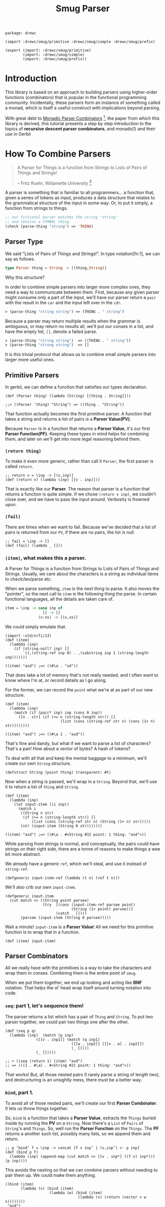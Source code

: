 #+TITLE: Smug Parser  

#+begin_src gerbil :tangle "parser.ss"
  package: drewc

  (import :drewc/smug/primitive :drewc/smug/simple :drewc/smug/prefix)

  (export (import: :drewc/smug/primitive)
          (import: :drewc/smug/simple)
          (import: :drewc/smug/prefix))
#+end_src


* Introduction
  :PROPERTIES:
  :CUSTOM_ID: Introduction
  :END: 

 This library is based on an approach to building parsers using higher-order
 functions (combinators) that is popular in the functional programming
 community. Incidentally, these parsers form an instance of something called a
 monad, which is itself a useful construct with implications beyond parsing.

 With great debt to _Monadic Parser Combinators_ [1], the paper from which this
 library is derived, this tutorial presents a step by step introduction to the
 topics of *recursive descent parser combinators*, and monads(!) and their use
 in Gerbil

* How To Combine Parsers
  :PROPERTIES:
  :CUSTOM_ID: Combine
  :END:

#+BEGIN_QUOTE 
   A Parser for Things is a function from Strings to Lists of Pairs of Things and Strings!
   
   -- Fritz Ruehr, Willamette University [2]
#+END_QUOTE 

   A parser is something that is familiar to all programmers... a
   function that, given a series of tokens as input, produces a data
   structure that relates to the grammatical structure of the input in
   some way. Or, to put it simply, a function from strings to things.

   #+BEGIN_SRC lisp
  ;; our fictional parser matches the string "string" 
  ;; and returns a SYMBOL thing    
  (check (parse-thing "string") ≕> 'THING)
#+END_SRC

** Parser Type 

     We said "Lists of Pairs of Things and Strings!". In type notation[fn:1], we
     can say as follows.

     #+begin_src haskell
       type Parser thing = String -> [(thing,String)]
     #+end_src

    Why this structure? 
     
    In order to combine simple parsers into larger more complex ones, they need
    a way to communicate between them. First, because any given parser might
    consume only a part of the input, we'll have our parser return a ~pair~ with
    the result in the ~car~ and the input left over in the ~cdr~.

    #+BEGIN_SRC lisp
      ≻ (parse-thing "string string") ≕≻ (THING . " string")
    #+END_SRC

    Because a parser may return multiple results when the
    grammar is ambiguous, or may return no results all, we'll put our
    conses in a list, and have the empty list, ~[]~, denote a failed
    parse.

    #+BEGIN_SRC lisp
      ≻ (parse-thing "string string")  ≕≻ ((THING . " string"))
      ≻ (parse-thing "strong string")  ≕≻ [] 
   #+END_SRC

   It is this trivial protocol that allows us to combine small simple
   parsers into larger more useful ones.


** Primitive Parsers 

   In gerbil, we can define a function that satisfies our types declaration.

    #+begin_src gerbil 
      (def (Parser thing) (lambda (String) [[thing . String]]))

      ;;> ((Parser 'thing) "String") => ((thing . "String"))
  #+end_src
   
    That function actually becomes the first primitive parser. A function that
    takes a string and returns a list of pairs is a *Parser Value(PV)*.
  
    Because ~Parser~ is in a function that returns a *Parser Value*, it's our
    first *Parser Function(PF)*. Keeping these types in mind helps for combining
    them, and later on we'll get into more legal reasoning behind them.

*** ~(return thing)~

     To make it even more generic, rather than call it ~Parser~, the first
     parser is called ~return~.

     #+begin_src gerbil :noweb-ref return
       ;; return v = \inp -> [(v,inp)]
       (def (return v) (lambda (inp) [[v . inp]]))
     #+end_src

     That is exactly like our *Parser*. The reason that parser is a function that
     returns a function is quite simple. If we chose ~(return v inp)~, we
     couldn't close over, and we have to pass the input around. Verbosity is
     frowned upon.

*** ~(fail)~ 

    There are times when we want to fail. Because we've decided that a list of
    pairs is returned from our ~PV~, if there are no pairs, the list is null.
    
    #+begin_src gerbil :noweb-ref fail
      ;; fail = \inp -> []
      (def (fail) (lambda _ []))
    #+end_src


*** ~(item)~, what makes this a parser.

     A Parser for Things is a function from Strings to Lists of Pairs of Things
     and Strings. Usually, we care about the characters is a string as
     individual items to check/lex/parse etc.
   

     When we parse something, ~item~ is the next thing to parse. It also moves
     the "pointer", so the next call to ~item~ is the following thing the parse.
     In certain functional languages, all the details are taken care of.

  #+begin_src haskell
    item = \inp -> case inp of
                     [] -> []
                   (x:xs) -> [(x,xs)]
  #+end_src

  We could simply emulate that. 

  #+begin_src gerbil
    (import :std/srfi/13)
    (def (item)
      (lambda (inp)
        (if (string-null? inp) []
            `((,(string-ref inp 0) . ,(substring inp 1 (string-length inp)))))))
  #+end_src

#+begin_src 
    ((item) "asd") ;=> ((#\a . "sd"))
#+end_src
  
  That does take a lot of memory that's not really needed, and I often want to
  know where I'm at, or record details as I go along.

  For the former, we can record the ~point~ what we're at as part of our new
  structure. 

  #+begin_src gerbil
    (def (item)
      (lambda (inp)
        (match (if (pair? inp) inp (cons 0 inp))
          ([n . str] (if (>= n (string-length str)) []
                             (list (cons (string-ref str n) (cons (1+ n) str))))))))
  #+end_src

  #+begin_src gerbil 
    ((item) "asd") ;=> ((#\a 1 . "asd"))
  #+end_src


  That's fine and dandy, but what if we want to parse a list of characters?
  That's a pair! How about a vector of bytes? A hash of tokens?

  To deal with all that and keep the mental baggage to a minimum, we'll create
  our own ~String~ structure.

  #+begin_src gerbil :noweb-ref String-struct
    (defstruct String (point thing) transparent: #t)
  #+end_src
 
  Now when a string is passed, we'll wrap in a ~String~. Beyond that, we'll use
  it to return a list of ~thing~ and ~String~.

  #+begin_src gerbil
    (def (item)
      (lambda (inp)
        (let input-item ((i inp))
          (match i
           ((String n str) 
            (if (>= n (string-length str)) []
                (list (cons (string-ref str n) (String (1+ n) str)))))
           (str (input-item (String 0 str)))))))
  #+end_src

  #+begin_src gerbil
    ((item) "asd") ;=> ((#\a . #<String #32 point: 1 thing: "asd">))
  #+end_src

  While parsing from strings is normal, and conceptually, the pairs could have
  strings on their right side, there are a tonne of reasons to make things a
  wee bit more abstract.

 We already have a generic ~ref~, which we'll steal, and use it instead of
 ~string-ref~.
 
  #+begin_src gerbil :noweb-ref item
    (defgeneric input-item-ref (lambda (t n) (ref t n)))
  #+end_src
  
We'll also crib our own ~input-item~.

#+begin_src gerbil :noweb-ref item
  (defgeneric input-item
    (cut match <> ((String point parsee)
                   (try  [(cons (input-item-ref parsee point)
                                (String (1+ point) parsee))]
                         (catch _ [])))
         (parsee (input-item (String 0 parsee)))))
  #+end_src

Wait a minute! ~input-item~ is a *Parser Value*! All we need for this primitive
function is to wrap that in a function.

  #+begin_src gerbil :noweb-ref item
    (def (item) input-item)
  #+end_src


** Parser Combinators 

All we really have with the primitives is a way to take the characters and wrap
them in conses. Combining them is the entire point of ~smug~.

When we put them together, we end up looking and acting like *BNF* notation.
That helps the ol' head wrap itself around turning notation into code.

*** ~seq~: part 1, let's sequence them!

The parser returns a list which has a pair of ~Thing~ and ~String~. To put two
parser together, we could pair two things one after the other.

#+begin_src gerbil
  (def (seq p q)
    (lambda (inp)  (match (p inp)
                ([[v . inp1]] (match (q inp1)
                                ([[w . inp2]] [[[v . w] . inp2]])
                                (_ [])))
                (_ []))))

  ;; > ((seq (return 1) (item) "asd")
  ;; => (((1 . #\a) . #<String #21 point: 1 thing: "asd">))
#+end_src

That works! But, all those nested pairs (I rarely parse a string of length two),
and destructuring is an unsightly mess, there must be a better way.

*** ~bind~, part 1.

To avoid all of those nested pairs, we'll create our first *Parser Combinator*.
It lets us throw things together.

So, ~bind~ is a function that takes a *Parser Value*, extracts the ~Things~
buried inside by running the *PV* on a ~String~. Now there's a ~List~ of ~Pairs~
of ~String~'s and ~Things~. So, well run the *Parser Function* on the ~Things~.
The *PF* returns a another such list, possibly many lists, so we append them and return.

#+begin_src gerbil
  ;; p ‘bind‘ f = \inp -> concat [f v inp’ | (v,inp’) <- p inp]
  (def (bind p f)
    (lambda (inp) (append-map (cut match <> ([v . inp*] ((f v) inp*))) (p inp))))
#+end_src

This avoids the nesting so that we can combine parsers without needing to pair
them up. We could make them anything.

#+begin_src gerbil 
  ((bind (item)
         (lambda (v) (bind (item)
                      (lambda (w) (bind (item)
                                   (lambda (x) (return (vector v w x))))))))
   "asd")

  ;;=>  ((#(#\a #\s #\d) . #<String #21 point: 3 thing: "asd">))
#+end_src

*** ~seq~, part 2

We can implement ~seq~ using ~bind~. Doing so vice-versa is left up to the
reader.

#+begin_src gerbil
  (def (seq p q) (bind p (lambda (v) (bind q (lambda (w) (return [v . w]))))))
#+end_src

*** ~sat~, our first simple parser.

Now we can use ~bind~ to create our first non-primitive parser, ~sat~. It takes
a predicate and optionally a parser, and if the predicate it true, ~return~ the
result, otherwise ~fail~.

#+begin_src gerbil :noweb-ref sat
  ;; sat p = item ‘bind‘ \x -> if p x then return x else fail
  (def (sat predicate (parser (item)))
    (bind parser (lambda (x) (if (predicate x) (return x) (fail)))))
#+end_src

We can use it for so many things! Is it a number?

#+begin_src gerbil
  ((sat char-numeric?) "4") ;;=> ((4 . #<String #27 point: 1 thing: "4">))
#+end_src

Is it not a number? 

#+begin_src gerbil
  ((sat (? (not char-numeric?) )) "A") ;;=> ((A . #<String #28 point: 1 thing: "A">))
#+end_src

What about something not involved with ~String~?

#+begin_src gerbil
  (import :gerbil/gambit/random)

  ((sat odd? (return (random-integer 1024))) "") ;; => ((417 . ))
  ((sat odd? (return (random-integer 1024))) "") ;; => ()
#+end_src

Now, what if I wanted to combine predicates, say is it uppercase or a number? 

#+begin_src gerbil
  ((sat (? (or char-upper-case? char-numeric?))) "A")
#+end_src

Now, that's is combination. What if I wanted to return if it's a numeric char
and/or if it's a string of two numbers? Our parsers are combinators. Logically
we could try to pair them up.

#+begin_src gerbil
  ((bind (sat char-numeric?)
        (lambda (c) (bind (item)
                (lambda (d) (return
                        (if (not (char-numeric? d)) c
                          (cons c (list->string [c d])))))))) "42")
 ;; => (((4 . 42) . #<String #19 point: 2 thing: "42">))
#+end_src

 But that runs into the same problems as our ~seq~ combinator. Time for another
 primitive.

*** ~++~, Part 1: Add (combine?!) parsers together

Adding simply means appending the two ~List~'s.

#+begin_src gerbil 
  ;; p ++ q = \inp -> (p inp ++ q inp)
  (def (++ p q) (lambda (inp) (append (p inp) (q inp))))
#+end_src

So, the two results are not paired, but rather two items in the list.

#+begin_src gerbil
  ((++ (sat char-numeric?)
               (bind (sat char-numeric?)
                     (lambda (x) (bind (sat char-numeric?)
                                       (lambda (y) (return (list->string [x y]))))))) "42")
  ;; => ((#\4 . #<String #21 point: 1 thing: "42">)
  ;;;    ("42" . #<String #22 point: 2 thing: "42">))
#+end_src

We are now introduced to /non-determinism/, so it's also time to use /recursive
descent/.

Let's say we want a word that could be every letter, or a few two-char numbers.

#+begin_src gerbil
  (def two-char-number
    (bind (sat char-numeric?)
          (lambda (x) (bind (sat char-numeric?)
                       (lambda (y) (return (string->number (list->string [x y]))))))))

  (def item-or-number? (++ (item) two-char-number))

  (def (word-or-number (p item-or-number?))
    (++ (bind p
              (lambda (x) (bind (word-or-number p)
                           (lambda (xs) (return [x . xs])))))
        (return [])))
#+end_src

Running that gives a 22 item list as ~word-or-number~ recursively builds it.

#+begin_src gerbil
  ((word-or-number) "4242 a") ;; =>
  (((#\4 #\2 #\4 #\2 #\space #\a) . #<String #16 point: 6 thing: "4242 a">) ((#\4 #\2 #\4 #\2 #\space) . #<String #17 point: 5 thing: "4242 a">)
  ;; [...]
   ((#\4 24 #\2 #\space #\a) . #<String #24 point: 6 thing: "4242 a">) ((#\4 24 #\2 #\space) . #<String #25 point: 5 thing: "4242 a">) ((#\4 24 #\2) . #<String #26 point: 4 thing: "4242 a">) ((#\4 24) . #<String #27 point: 3 thing: "4242 a">)
   ((42 #\4 #\2 #\space #\a) . #<String #29 point: 6 thing: "4242 a">) ((42 #\4 #\2 #\space) . #<String #30 point: 5 thing: "4242 a">)
  ;; [...]
   ((42 42 #\space) . #<String #34 point: 5 thing: "4242 a">) ((42 42) . #<String #35 point: 4 thing: "4242 a">) ((42) . #<String #36 point: 2 thing: "4242 a">) (() . "4242 a"))
#+end_src

Wow! What becomes interesting is the simple fact that it's /non-deterministic/
and keeps on trying. This means that the number 24 can appear.

Without the ~item-or-number?~, the parser will only return the 42's. Because we
have item there, it tries a ~two-char-number~ after it ~(item)~'s the *#\4*.

So we can write a parser that looks for 24.

#+begin_src gerbil
  (def extract-24
    (sat (cut member 24 <>) (word-or-number)))

  (extract-24 "4242 a")
  ;; =>
  (((#\4 24 #\2 #\space #\a) . #<String #37 point: 6 thing: "4242 a">)
   ((#\4 24 #\2 #\space) . #<String #38 point: 5 thing: "4242 a">)
   ((#\4 24 #\2) . #<String #39 point: 4 thing: "4242 a">)
   ((#\4 24) . #<String #40 point: 3 thing: "4242 a">))
#+end_src


** ~.let*~ syntax for bind. 

We've starting stringing ~bind~'s and ~lambda~'s together like no tomorrow.
Similar to ~seq~ /vs/ ~bind~, parsing should not be a headache to look at.

There's a whole bunch of ~do~ and ~<-~ arrow like comprehension syntax out
there, but it the end it's just like ~let*~, or in our case, ~let*~.

Here's an example. First, a normal way.


#+begin_src gerbil
  (import :gerbil/gambit/random)
  (let* ((x (random-integer 42)) (y (+ x (random-real))))
    (- (random-integer 42) y))
#+end_src
Although that's not likely to be a parser, it could be, and translating it becomes verbose. 

#+begin_src gerbil 
    (bind (return (random-integer 42))
          (lambda (x) (bind (return (+ x (random-real)))
                       (lambda (y) (return (- (random-integer 42) y)))))))
#+end_src

To start things off, *BNF* notation was mentioned. This is nowhere near that. Syntax to the rescue.

First things first, create a syntax to expand to.

#+begin_src gerbil
  (defsyntax (.let* stx)
    (syntax-case stx ()
      ((macro bind: id to: PV body ...)
       (datum->syntax
           #'macro
         `(bind ,(syntax->datum #'PV)
                (lambda (,(syntax->datum #'id)) ,@(syntax->datum #'(body ...))))))))
#+end_src

Doing that does not really improve the verbosity, but it does give us something
to expand to.

#+begin_src gerbil
  ((.let* bind: foo to: (return 1) 
                 (return (+ foo 42))) "")
  => ((43 . ""))
#+end_src

We'll use that to give us a "normal" ~let~ form.

#+begin_src gerbil
  (defsyntax (.let* stx)
    (syntax-case stx ()
     ;;; First the hidden bind: to:
      ((macro bind: id to: PV body ...)
       (datum->syntax
           #'macro
         `(bind ,(syntax->datum #'PV)
                (lambda (,(syntax->datum #'id)) ,@(syntax->datum #'(body ...))))))
    ;;; Now the ((v ...) (w ...)) type that recursively expands.
      ((macro ((id value) rest ...) body ...)
       #'(macro bind: id to: value
                (macro (rest ...) body ...)))
      ((macro (id value) body ...) #'(macro ((id value)) body ...))
      ((macro _ body ...)
       #'(begin body ...))))
#+end_src

That helps us get close.

#+begin_src gerbil
  ((.let* ((x (return (random-integer 42))) (y (return (+ x (random-real)))))
     (return (- (random-integer 42) y)))
   "")
  ;; => ((-6.62558545920108 . ""))
#+end_src

Those ~return~'s are still making noise, and we like sugar. The first 2 will be
solved first, and the last latter.

*** ~:P~  syntax and ~ensure-parser(thing inp)~.

So, what is a parser? Well, it's a function from strings to ... wait...

We want things shorthanded, yet not intrusive. So, we can represent a parser
another way, and turn it into a *PV*.

So, the following items become parsers.
  
 - a procedure :: Already a parser (we hope).
 - a character :: ~#\f~ is ~(sat (cut char=? <> #\f))~.
 - a string :: "foobar" is that char match recursively.
 - ~#!eof~ :: When ~(item)~ fails.
 - a boolean :: returns itself.
 - a null? list :: returns itself.
 - a void value :: Yup, itself.
 - anything else :: passed to ~ensure-parser~, a generic that takes the value
                    and the input. By default, it returns the value.

#+begin_src gerbil
  (defgeneric ensure-parser
    (lambda (thing inp)
      ((return thing) inp)))

  (defsyntax (:P stx)
    (syntax-case stx ()
      ((macro v)
       (let* (v (syntax->datum #'v))
         (datum->syntax #'macro 
           `(:P ,(cond
                  ((char? v) char:)
                  ((string? v) string:)
                  (((? (or boolean? void? null?)) v) return:)
                  (#t ensure:))
                ,v))))

      ((macro char: c)
       #'(sat (cut char=? <> c)))
      ((macro return: v) #'(return v))
      ((macro ensure: thing)
       #'(let (v thing)
           (cond
            ((procedure? v) v)
            ((char? v) (:P char: v))
            ((string? v) (:P string: v))
            (((? (or boolean? void? null?)) v) (:P return: v))
            (#t (cut ensure-parser v <>)))))
      ((macro string: str)
       (let* ((v (syntax->datum #'str))
              (lst? (and (string? v) `(quote ,(string->list v))))
              (str (gensym)) (lst (gensym)) (cs (gensym)))
         (datum->syntax #'macro 
           `(let* ((,str ,v) (,lst ,(or lst? `(string->list ,str))))
              (let str? ((,cs ,lst))
                (if (null? ,cs) (return ,str)
                    (bind (:P char: (car ,cs))
                          (lambda _ (str? (cdr ,cs))))))))))))
#+end_src

**** ~.let*~ with ~:P~'s

 Using  ~:P~ for let* really helps to clear up the syntax

 #+begin_src gerbil
   (defsyntax (.let* stx)
     (syntax-case stx ()
      ;;; First the hidden bind: to:
       ((macro bind: id to: PV body ...)
        (datum->syntax
            #'macro
          `(bind (:P ,(syntax->datum #'PV))
                 (lambda (,(syntax->datum #'id)) ,@(syntax->datum #'(body ...))))))
     ;;; Now the ((v ...) (w ...)) type that recursively expands.
       ((macro ((id value) rest ...) body ...)
        #'(macro bind: id to: value
                 (macro (rest ...) body ...)))
       ((macro (id value) body ...) #'(macro ((id value)) body ...))
       ((macro _ body ...)
        #'(begin body ...))))
 #+end_src

 Remember the normal form, eh?

#+begin_src gerbil
  (let* ((x (random-integer 42)) (y (+ x (random-real))))
    (- (random-integer 42) y))
#+end_src

We get even closer.

 #+begin_src gerbil
   ((.let* ((x (random-integer 42)) (y (+ x (random-real))))
      (return (- (random-integer 42) y)))
    "")
   ;; => ((-6.62558545920108 . ""))
 #+end_src

**** ~bind~, Part 2: now with ~:P~ and a special ~return~!

     We still need that extra return. 
     
     Normal: 

     #+begin_src gerbil
   (let (x (if (odd? (random-integer 42)) #\o #\e))
     (string x))
   ;; => "e" OR "o"
     #+end_src

     Us: 

     #+begin_src gerbil
   ((.let* (x (if (odd? (random-integer 42)) #\o #\e))
     (return (string x))) "e")
   ;; => => ((e . #<String point: 1 thing: "e">)) OR ()
    #+end_src
 Now, we could just wrap a ~:P~ like we do for the bindings. But often we want
 to return a char or a string, not a parser for such.

 So, it very simple. A parser is a function. If we want to return a function, we
 use ~return~, which of course returns that function as a *Parser Value*.

 Regardless, We'll check the return value of the *Parser Function*, and wrap a
 ~return~.

#+begin_src gerbil
  (def (bind p f)
    (def sugarPV (:P p))
    (def sugarPF (lambda (v) (let (r (f v)) (if (procedure? r) r (return r)))))
    (lambda (inp) (append-map
              (cut match <> ([v . inp*] ((sugarPF v) inp*))) (sugarPV inp))))
#+end_src

Now our ~bind~ has a short form.

*Long:*
 #+begin_src gerbil
   ((bind (sat (cut char=? <> #\a)) (lambda _ (return 42))) "abc")
   ;; => ((42 . #<String point: 1 thing: "abc">))
 #+end_src

*Short:*

#+begin_src gerbil
  ((bind #\a (lambda _ 42)) "abc") ;; => ((42 . #<String point: 1 thing: "abc">))
#+end_src

And it does not turn string or chars into parsers.

#+begin_src gerbil
  ((bind (sat (cut char=? <> #\a)) (lambda _ (return #\z))) "abc")
  ;;   /vs/ 
  ((bind #\a (lambda _ #\z)) "abc")

  ;; => ((z . #<String point: 1 thing: "abc">))

  ;; and

  ((bind (sat (cut char=? <> #\a)) (lambda _ (sat (cut char=? <> #\z)))) "az42")
  ;; /vs/
  ((bind #\a (lambda _ (sat (cut char=? <> #\z)))) "az42")
  ;; or even better
  ((bind #\a (lambda _ (bind #\z identity))) "az42")

  ;; => ((z . #<String  point: 2 thing: "az42">))
#+end_src

And because ~.let*~ uses ~bind~ underneath, we can get rid of that final ~return~.

     #+begin_src gerbil
       ((.let* (x (if (odd? (random-integer 42)) #\o #\e)) (string x))
        "e")
       ;; => => ((e . #<String point: 1 thing: "e">)) OR ()
    #+end_src

**** ~++~, Part 2 

   ~++~ is also primitive. We need that wrapping *:Paper*.

#+begin_src gerbil 
  ;; p ++ q = \inp -> (p inp ++ q inp)
  (def (++ p q) (lambda (inp) (append ((:P p) inp) ((:P q) inp))))
#+end_src

  #+begin_src gerbil
    ((++ #\f "foobar") "foobarbaz")
      ;;; =>
    ;; ((#\f . #<String point: 1 thing: "foobarbaz">)
    ;;  (foobar . #<String point: 6 thing: "foobarbaz">))
  #+end_src

** ~.list=~ and predicate friends. 

   *SRFI 1* has ~(list= elt= list ...)=~. The gerbil version seems to have the
   predicate optional.

   Performance sometimes matters, so optionally we will not build and return the
   parsed list.

  #+begin_src gerbil
    (def* .list=
      ((lst) (.list= equal? lst #t))
      ((pred-or-list list-or-bool)
       (.list= (if (list? pred-or-list) equal? pred-or-list)
               (if (list? pred-or-list) pred-or-list list-or-bool)
               (if (list? pred-or-list) list-or-bool #t)))
      ((elt= lst return-parsed?)
       (let l= ((cs lst))
         (if (null? cs) (return [])
             (.let* ((c (sat (cut elt= <> (car cs))))
                     (cs (l= (cdr cs))))
               (if return-parsed? (cons c cs) lst))))))
  #+end_src

** ~string=~, ~:P~ is not the only one.

   We just made ~:P~, and it has within it a parser for a string.

   #+begin_src gerbil
  (@expand1 (:P string: "asd"))
  ;; => 
  ;; (let* ((#:g20770 "asd") (#:g20771 '(#\a #\s #\d)))
  ;;   (let str? ((#:g20772 #:g20771))
  ;;     (if (null? #:g20772)
  ;;         (return #:g20770)
  ;;         (bind (:P char: (car #:g20772)) (lambda _ (str? (cdr #:g20772)))))))
#+end_src

   So, the easy way to create ~.string=?~ is by using it.

   #+begin_src gerbil
     (def (.string=? str (start #f) (end #f))
       (:P string:
           (if (not (or start end)) str
               (substring
                str (or start 0) (or end (string-length str))))))
  #+end_src

  Now, that's a really nice thing to have around, especially when we want to
  return a parser and not a string, which we did specifically avoid after all.

  But at the same time, we may want something like case-insensitivity, which is
  the primary use of this. We may want to return the string parsed, not the
  string predicated towards.

  ~.list=~ to the rescue,  to father ~.string=~ mating with ~P:string=~.

  ~P:string=~ breaks it up into keywords. Just like we did for ~.let*~.

#+begin_src gerbil
  (def (P:string= str pred: (pred char=?) start: (start #f) end: (end #f)
                  return-parsed: (r? #t))
    (def lst (string->list (if (or (not (or start end))
                     (and (eqv? start 0) (not end)))
               str
               (substring str (or start 0) (or end (string-length str))))))

    (.let* (l (.list= pred lst r?))
      (if r? (list->string l) #!void)))
                                      (if (number? en-b) en-b #f))))
           (r? (if (boolean? en-b) en-b  #t)))
       (P:string= str pred: pred start: start end: end return-parsed: r?)))
    ((pred str start end r?)
     (P:string= str pred: pred start: start end: end return-parsed: r?)))

#+end_src

  Just like ~.list=~, we'll have the args determine what it passed. 

#+begin_src gerbil
  (def* .string=
    ((str) (P:string= str))
    ((pred-or-str str-or-n-or-b)
    (let ((str (if (string? pred-or-str) pred-or-str str-or-n-or-b))
           (pred (if (string? pred-or-str) char=? pred-or-str))
           (start (if (number? str-or-n-or-b) str-or-n-or-b #f))
           (r? (if (boolean? str-or-n-or-b) str-or-n-or-b #t)))
       (P:string= str pred: pred start: start return-parsed: r?)) )
    ((pred-or-str str-or-n-or-b n-or-b)
     (let ((str (if (string? pred-or-str) pred-or-str str-or-n-or-b))
           (pred (if (string? pred-or-str) char=? pred-or-str))
           (start (if (number? str-or-n-or-b) str-or-n-or-b
                      (if (number? n-or-b) n-or-b #f)))
           (end (if (string? pred-or-str) (if (number? n-or-b) n-or-b #f) #f))
           (r? (if (boolean? n-or-b) n-or-b #t)))
       (P:string= str pred: pred start: start end: end return-parsed: r?)))
    ((pred-or-str str-or-n-or-b n-or-b en-or-b)
     (let ((str (if (string? pred-or-str) pred-or-str str-or-n-or-b))
           (pred (if (string? pred-or-str) char=? pred-or-str))
           (start (if (number? str-or-n-or-b) str-or-n-or-b
                      (if (number? n-or-b) n-or-b (if (number? en-or-b) en-or-b #f))))
           (end (if (string? pred-or-str)
                  (if (number? str-or-n-or-b)
                    n-or-b
                    (if (number? en-or-b) en-or-b #f))
                  #f))
           (r? (if (boolean? en-or-b) en-or-b  #t)))
       (P:string= str pred: pred start: start end: end return-parsed: r?)))
    ((pred str start end r?)
     (P:string= str pred: pred start: start end: end return-parsed: r?)))

#+end_src

*** ~.string-ci=?~ and friends.

    Case insensitivity was the whole point. 

#+begin_src gerbil
  (def (.string-ci=? str . args) (apply .string= char-ci=? str args))
#+end_src

   As a matter of fact, that can be used to make ~string>~ and the like, which
   may happen here at some point.


* Combinators for repetition

Because of ~++~ and recursion, we already have ~.list=~, which is a recursive
descent parser. Because that recursion is so common, with building a list along
the way going hand in hand, there is, of course, a short way to do it.

** Simple Repetition

Starting from the root, let's say we want a list of numbers.


#+begin_src gerbil
  (def (many-numbers)
   (++ (.let* ((n (sat char-numeric?)) (ns (many-numbers))) [n . ns]) []))
#+end_src
That's a fairly simple definition, and does start to show off certain features of smug.

#+begin_src gerbil
  ((many-numbers) "01234asd")
  ;; =>
  ;; (((#\0 #\1 #\2 #\3 #\4) . #<String #51 point: 5 thing: "01234asd">)
  ;;  ((#\0 #\1 #\2 #\3) . #<String #52 point: 4 thing: "01234asd">)
  ;;  ((#\0 #\1 #\2) . #<String #53 point: 3 thing: "01234asd">)
  ;;  ((#\0 #\1) . #<String #54 point: 2 thing: "01234asd">)
  ;;  ((#\0) . #<String #55 point: 1 thing: "01234asd">) 
  ;;  (() . "01234asd"))
#+end_src

The first thing to notice is that ~++~ returns every portion of the list. That
can mean some great things for parsers. We already have one that parses many
numbers. 

Let's combine with it. Something like "Many numbers followed by a 0 or a .".

#+begin_src gerbil
  (def (many-combo-thingie)
    (.let* ((ns (many-numbers))
            (post (++ #\0 #\.)))
      [ns: ns post: post]))

  ;; ((many-combo-thingie) "012340054321.0asd")
  ;; =>
  ;; (((ns: (#\0 #\1 #\2 #\3 #\4 #\0 #\0 #\5 #\4 #\3 #\2 #\1) post: #\.)
  ;;   . #<String point: 13 thing: "012340054321.0asd">)
  ;;  ((ns: (#\0 #\1 #\2 #\3 #\4 #\0) post: #\0)
  ;;   . #<String point: 7 thing: "012340054321.0asd">)
  ;;  ((ns: (#\0 #\1 #\2 #\3 #\4) post: #\0)
  ;;   . #<String point: 6 thing: "012340054321.0asd">)
  ;;  ((ns: () post: #\0)
  ;;   . #<String point: 1 thing: "012340054321.0asd">))
#+end_src

We can combine that again. Our parser is for decimal numbers.

#+begin_src gerbil
  (def DecimalDigit
    (.let* ((thingie (many-combo-thingie))
            (dec (if (not (char=? (pget post: thingie) #\.)) (fail)
                     (many-numbers))))
      (string->number
       (list->string (append (pget ns: thingie) '(#\.) dec)))))

  ;; >  (DecimalDigit "012340054321.1asd")
  ;; => 
  ;; ((1.23400543211e10 . #<String point: 14 thing: "012340054321.0asd">)
  ;;  (1.2340054321e10 . #<String point: 13 thing: "012340054321.0asd">))
#+end_src

One has nothing after the decimal place, the first has 1. Because many numbers
can return a nothing list. 

*** ~many~ times, a parser, part 1.

Abstracting what we have is quite simple, yet gives us so much leeway in what we
parse and how we parse it.

#+begin_src gerbil
  (def (many p) (++ (.let* ((x p) (xs (many p))) [x . xs]) []))
#+end_src

We can use that to make ~many-numbers~. Just like that parser, it returns many
results in decreasing order. Because of what a *PV* is, a list of pairs, every
one of those will be applied to the next. Though this is often desirable, often
we only want the first, like DecimalDigit. The next section will deal with this
and other efficiency issues with our current approach.

So, using ~many~, We'll make a parser for an *IdentifierName*. It must start
with a letter, then it can have numbers.

#+begin_src gerbil
  (def IdentifierName
    (.let* ((x (sat char-alphabetic?))
            (xs (many (sat (? (or char-alphabetic? char-numeric?
                                  (cut char=? <> #\_)))))))
      (list->string [x . xs])))

  ;; (IdentifierName "A_123")
  ;; =>
  ;; (("A_123" . #<String point: 5 thing: "A_123">)
  ;;  ("A_12" . #<String point: 4 thing: "A_123">)
  ;;  ("A_1" . #<String point: 3 thing: "A_123">)
  ;;  ("A_" . #<String point: 2 thing: "A_123">)
  ;;  ("A" . #<String point: 1 thing: "A_123">))
#+end_src

*** ~many1~, because empty is boring

Because ~many~ will return an empty list, and often we want success of the
parser to determine if we proceed, ~many1~ is the solution.

#+begin_src gerbil
  (def (many1 p) (.let* ((x p) (xs (many p))) [x . xs])) 
#+end_src

Using that, we'll create a parser, ~Nat~, for natural numbers.

#+begin_src gerbil
  (def Nat (.let* (ns (many1 (sat char-numeric?))) 
             (string->number (list->string ns))))

  ;; (Nat "42") => ((42 . #<String #70 point: 2 thing: "42">)
  ;;                (4 . #<String #71 point: 1 thing: "42">))
#+end_src

In turn, ~Int~ can combine ~Nat~ and the possibility of it being negative.

#+begin_src gerbil
  (def Int (++ Nat (.let* ((_ #\-) (n Nat)) (- n))))

  ;; (Int "-42") => ((-42 . #<String point: 3 thing: "-42">)
  ;;                 (-4 . #<String point: 2 thing: "-42">))
#+end_src


** Repetition with separators

   I need this all the time. Sometimes, things are separated, but not really
   divided, and, in fact, may run on, and on, and on... eh?

   If we want a list of ~Int~'s, we have the will and the way.

   #+begin_src gerbil
     (def Ints
       (.let* ((_ "(")
               (n Int)
               (ns (many (.let* (_ #\,) Int)))
               (_ ")"))
         [n . ns]))

     ;; (Ints "(-42)") => (((-42) . #<String point: 5 thing: "(-42)">))
     ;; (Ints "(-42,42,420)") => (((-42 42 420)
     ;;                            . #<String point: 12 thing: "(-42,42,420)">))
   #+end_src

   Just like ~many-numbers~ transformed into ~many~, it can be abstracted and
   used for many things.

*** ~sepby1~

    We'll start the other way around, and make one that must succeed first.

    #+begin_src gerbil
      (def (sepby1 p sep)
        (.let* ((x p) (xs (many (.let* ((_ sep) (y p)) y)))) [x . xs]))

      ;; ((sepby1 Int ",") "-42,42,420")
      ;; => (((-42 42 420) . #<String point: 10 thing: "-42,42,420">)
      ;;     ((-42 42 42) . #<String point: 9 thing: "-42,42,420">)
      ;;     ((-42 42 4) . #<String point: 8 thing: "-42,42,420">)
      ;;     ((-42 42) . #<String point: 6 thing: "-42,42,420">)
      ;;     ((-42 4) . #<String point: 5 thing: "-42,42,420">)
      ;;     ((-42) . #<String point: 3 thing: "-42,42,420">)
      ;;     ((-4) . #<String  point: 2 thing: "-42,42,420">))
    #+end_src

    That can now by used for ~Ints~
    
   #+begin_src gerbil
     (def Ints
       (.let* ((_ "(")
               (ns (sepby1 Int #\,))
               (_ ")"))
         ns))
   #+end_src

*** ~bracket~

   Reduction of things has been the name of the game. Just like ~:P~ and
   ~.let*~, we can go further.

   #+begin_src gerbil
     (def (bracket open p close) (.let* ((_ open) (x p) (_ close)) x))
   #+end_src

   Using that, our ~Int~ becomes trivial.
   
   #+begin_src gerbil
     (def Ints (bracket #\( (sepby1 Int #\,) #\)))
   #+end_src
  
*** ~sepby~, like ~many~, always succeeds. 

    Like we used ~many~ to define ~many1~, ~sepby1~ can give us ~sepby~.

    #+begin_src gerbil
      (def (sepby p sep) (++ (sepby1 p sep) []))
    #+end_src


* Primitive 
  
#+begin_src gerbil :tangle "primitive.ss" :noweb yes
   (import :std/sugar :std/srfi/1 :std/lazy
           :std/generic :std/ref)
   (export #t)

   <<return>>

   <<fail>>

   <<String-struct>>

   <<item>>

   (def (ensure-parser p)
     (cond
      ((procedure? p) p)
      ((char? p)
       (bind (item) (lambda (x) (if (char=? x p) (return p) (fail)))))
      ((string? p)
       (let str ((xs (string->list p)))
         (if (null? xs)
           (return p)
           (bind (item) (lambda (x) (if (char=? x (car xs)) (str (cdr xs)) (fail)))))))
      ((or (boolean? p) (null? p)) (return p))))


   ;; p ‘bind‘ f = \inp -> concat [f v inp’ | (v,inp’) <- p inp]
   ;; (def (bind p f) (lambda (inp) (append-map (cut match <> ([v . inp*] ((f v) inp*)))
   ;; ((ensure-parser p) inp))))


   (def (bind p f)
     (def (runPF PF pair) (match pair ([v . inp] ((PF v) inp))
                                 (else (error pair " is not a return value pair"))))
     (lambda (inp)
       (let lp ((r ((ensure-parser p) inp)))
         (match r 
           ([] [])                     
           ([pair . rest]
            (if (lazy? pair)
              (lp (append (force pair) rest))
              (let ((PFr (runPF f pair)))
                (if (null? PFr) (lp rest)
                    (append PFr
                            (if (null? rest) rest
                                (list (delay (let (vs (lp rest))
                                               (if (void? vs) [] vs))))))))))))))
   ;;  item = \inp -> case inp of
   ;;              [] -> []
   ;;              (x:xs) -> [(x,xs)]

   (defstruct narrow (input start end))


   ;; (def (item)
   ;;   (def (str-ref thing n)
   ;;     (string-ref (let lp ((t thing))
   ;;                   (cond ((string? t) t)
   ;;                         ((pair? t) (lp (cdr t)))
   ;;                         ((narrow? t) (lp (narrow-input t)))))
   ;;                 n))
   ;;   (def (str-item thing n)
   ;;     (let ((x (str-ref thing n))
   ;;           (xs (cons (+ 1 n) thing)))
   ;;       [[x . xs]]))
   ;;   (lambda (input)
   ;;     (let (inp (if (pair? input)
   ;;                 input
   ;;                 (cons 0 input)))
   ;;       (try
   ;;        (match inp
   ;;          ([n . thing]
   ;;           (if (and (narrow? thing)
   ;;                    (or (< n (narrow-start thing))
   ;;                        (>= n (narrow-end thing))))
   ;;             []
   ;;             (str-item thing n))))
   ;;        (catch _ [])))))

   ;; (def (item)
   ;;   (lambda (input)
   ;;     (let (inp (if (pair? input)
   ;;                 input
   ;;                 (cons 0 input)))
   ;;       ;(match ([n . thing] inp 
   ;;       (try
   ;;        (let ((x (string-ref (cdr inp) (car inp)))
   ;;              (xs (cons (+ 1 (car inp)) (cdr inp))))
   ;;          [[x . xs]])
   ;;        (catch _ [])))))

   ;; emacs buffer like
   (def (point) (lambda (inp) [[(if (pair? inp) (car inp) 0) . inp]])) 

   (def (goto-char n) (lambda (inp) [(cons n (cons n (if (pair? inp) (cdr inp) inp)))]))

   (def (narrow-to-region start end)
     (lambda (inp) [(cons start (cons start (make-narrow inp start end)))]))

   (def (widen)
     (lambda (inp)
       (if (and (pair? inp) (narrow? (cdr inp)))
         (let (nimp (narrow-input (cdr inp)))
           [(cons (narrow-end (cdr inp)) nimp) ])
          [(cons #f inp)])))


   (def (run p inp (or-return #f))
     (let lp ((v ((ensure-parser p) inp)))
       (cond ((null? v) or-return)
             ((lazy? (car v))
              (let (new (force (car v)))
                (if (null? new) (lp (cdr v))
                    (lp new))))
             (#t (caar v)))))

   ;; p ++ q = \inp -> (p inp ++ q inp)

   (def (++ p q) (lambda (inp) (append ((ensure-parser p) inp) ((ensure-parser q) inp))))

   ;; first p = \inp -> case p inp of
   ;;                    [] -> []
   ;;                    (x:xs) -> [x]

   (def (.first p)
     (lambda (inp) (let (v (p inp)) (match v ([] []) ([x . xs] [x])))))


   ;; p +++ q = first (p ++ q)
   ;; We are not lazy, so have to specify.
   (def (+++ p q) (lambda (inp) (match ((ensure-parser p) inp)
                             ([] ((ensure-parser q) inp)) (xs xs))))

   (def (lazy+ p q)
     (lambda (inp) (match ((ensure-parser p) inp)
                ([] ((ensure-parser q) inp))
                (xs (append xs (list (delay ((ensure-parser q) inp))))))))

  (defsyntax (:parser stx)
     (syntax-case stx ()
       ((macro v)
        (let* ((v (syntax->datum #'v))
               (form
                (cond
                 ((char? v)
                  `(bind (item) (lambda (x) (if (char=? x ,v) (return ,v) (fail)))))
                 ((string? v)
                  (let (lst (string->list v))
                    `(let str ((xs ',lst))
                      (if (null? xs)
                        (return ,v)
                        (bind (item) (lambda (x)
                                       (if (char=? x (car xs)) (str (cdr xs))
                                           (fail))))))))
                 (#t `(ensure-parser ,v)))))
          (with-syntax ((P (datum->syntax #'macro form)))
            #'P)) )))

   (defsyntax (.let* stx)
     (def (bind-form id value body)
       `(bind ,value (lambda (,id) ,@body)))

     (syntax-case stx ()
       ((macro bind: (values . vs) to: v body ...)
        (let* ((id (gensym)) (MV [':parser (syntax->datum #'v)])
               (MF `(lambda (,id) (let ((values . ,(syntax->datum #'vs)) ,id)
                               ,@(syntax->datum #'(body ...))))))
          (with-syntax ((bf (datum->syntax #'macro ['bind MV MF])))
            #'bf)))
       ((macro bind: id to: value body ...)
        (with-syntax ((bind-form (datum->syntax
                                     #'macro
                                   `(bind (:parser ,(syntax->datum #'value))
                                           (lambda (,(syntax->datum #'id))
                                             ,@(syntax->datum #'(body ...)))))))
          #'bind-form))
       ((macro ((id value) rest ...) body ...)
        #'(macro bind: id to: value
                 (macro (rest ...) body ...)))
       ((macro (id value) body ...) #'(macro ((id value)) body ...))
       ((macro _ body ...)
        #'(let (ret (begin body ...))
            (if (procedure? ret) ret (return ret))))))
#+end_src


*** ~++~ and ~+++~ Adding simultaneous parser branches. 
    :PROPERTIES:
    :CUSTOM_ID: +++
    :END:

There are two primitives for adding parsers together to run in unison, ~++~ and
~+++~. Essentially, ~++~ is non-deterministic and ~+++~ is determined.

The easy way to explain is, of course, an example.

#+begin_src gerbil
  ((++ (item) (return [])) "asd") ;; => ((#\a 1 . "asd") (() . "asd"))
  ((+++ (item) (return [])) "asd") ;; => ((#\a 1 . "asd"))
  ((+++ (fail) (return [])) "asd") ;; => ((() . "asd"))
#+end_src

 ~++~ always runs the second parser, whereas ~+++~ only runs if the first one
fails.

~many~ takes a plus combinator as its second argument, which allows us to only
have the largest block returned.


* Simple 

** The #\. prefix
   :PROPERTIES:
   :CUSTOM_ID: Dot-prefix
   :END:

 In some cases, the natural name for a parser conflicts with a common identifier
 in Gerbil/Scheme. Rather then shadow the symbols, I've chosen to prefix certain
 parser names with a #\. character. It also helps to distinguish parser
 returning functions from other functions.


#+begin_src gerbil :tangle "simple.ss"
  (import :drewc/smug/primitive
          (for-syntax :drewc/smug/primitive)
          (only-in :std/srfi/13 string-null?)
          :std/srfi/1)
  (export #t)


  ;; sat p = item ‘bind‘ \x -> if p x then return x else fail
  (def (sat predicate (p (item))) (bind p (lambda (x) (if (predicate x) (return x) (fail)))))
  (def (satisfies predicate item: (item item))
    (bind (item) (lambda (x) (if (predicate x) (return x) (fail)))))

  (def (skip p) (+++ (bind p (lambda _ (+++ (skip p) (return #t)))) (return #f)))

  (def (liftP function . args) 
    (cut bind <> (lambda (v) (return (apply function v args)))))

  (def (.char=? c) (sat (cut char=? <> c)))
  (def (.char-ci=? c) (sat (cut char-ci=? <> c)))

  (def (ci=? thing (ret #f))
   (if (string? thing) (.string-ci=? thing ret) (.char-ci=? thing)))

  (def (peek (p (item)))
    (let (v (gensym))
      (.let* (peek (return v))
        (.or (.let* (x p) (set! peek x) (fail))
             (.let* (_ #f) (if (eq? peek v) (fail) (return peek)))))))

  (def (.begin p . ps)
    (bind p (lambda (v) (if (null? ps) (return v) (apply .begin ps)))))

  (def (.begin0 p . ps)
    (.let* ((x p) (_ (if (null? ps) (return ps) (apply .begin ps))))
      (return x)))



  (def (.or p . ps) (+++ p (if (null? ps) (fail) (apply .or ps))))
  (def (.any p . ps) (++ p (if (null? ps) (fail) (apply .any ps))))


  (def (save-excursion . ps) (if (null? ps) (fail) (peek (apply .begin ps))))

  (def (skip-chars-forward charbag (end #f))
    (def lst (if (list? charbag) charbag (string->list charbag)))
    (let sk ((ret 0))
      (.or (.let* (p (point))
             (if (and end (>= p end)) (return ret)
                (.begin (sat (cut memv <> lst)) (sk (1+ ret)))))
           (return ret))))

  (def (skip-chars-backward charbag (start #f))
    (def lst (if (list? charbag) charbag (string->list charbag)))
    (def (skb (p #f) (ret 0))
      (if (or (and p (zero? p)) (and start (<= start p))) (return ret)
          (.let* (bp (goto-char (1- p)))
            (.or (.begin (sat (cut member <> lst))
                         (skb bp (1+ ret)))
                 (.begin (item) (return ret))))))
    (bind (point) skb))

  (def (forward-line (count 1))
    (.begin (many (sat (? (not (cut char=? #\newline <>)))))
            #\newline
            (if (> count 1) (forward-line (1- count)) (point))))

  (def (beginning-of-line (count 1))
    (def (bol p)
      (if (and p (zero? p)) (return p)
          (let ((bp (1- p)))
            (.let* (c (.begin (goto-char bp) (item)))
              (if (char=? #\newline c)
                      (return p)
                      (bol bp))))))
    (.let* (_ (if (> count 1)
                (forward-line (1- count)) #f))
      (bind (point) bol)))

  (def (end-of-line (count 1))
    (def eol (.begin (skip (sat (? (not (cut char=? <> #\newline)))))
                     (point)))
    (.let* (e eol)
      (if (> count 1)
        (.begin (item) (end-of-line (1- count)))
        (return e))))

  (def (buffer-substring start end)
    (peek (.begin (goto-char start) (.make-string (- end start)))))

  (def (count-lines start end)
    (save-excursion (goto-char start)
                    (.let* (lst (.make-list (- end start) (item)))
                        (return (count (cut char=? #\newline <>) lst)))))




  ;; Some.

  (def (some p)
    (lazy+ (return []) (.let* ((x p) (xs (some p))) (cons x xs))))

  (def (some1 p) (.let* ((x p) (xs (some p))) (cons x xs)))



  ;; bracket open p close = [x | _ <- open, x <- p, _ <- close]

  (def (bracket open p close) (.let* ((_ open) (x p) (_ close)) (return x)))


  ;; many p = [x:xs | x <- p, xs <- many p] ++ [[]]

  (def (many parser (plus +++))
    (plus (.let* ((x parser) (xs (many parser plus))) (return [x . xs]))
          (return [])))

  (def (many1 p (plus +++))
    (.let* ((x p) (xs (many p plus))) [x . xs]))

  (def (at-least n parser (plus +++))
    (plus (.let* ((x parser)
                      (xs (at-least (- n 1) parser plus)))
           (return [x . xs]))
          (if (> n 0) (fail) (return []))))



  ;; sepby1:: Parser a -> Parser b -> Parser [a]
  ;; p ‘sepby1‘ sep = [x:xs | x <- p , xs <- many [y | _ <- sep , y <- p]]   

  (def (sepby1 p sep (plus +++))
    (.let* ((x p) (xs (many (.let* ((_ sep) (y p)) (return y)) plus))) 
     (return [x . xs])))


  (def (.cons p q) (.let* ((x p) (y q)) (cons x y)))

  (def (.list p . ps)
    (.let* ((x p) (xs (if (null? ps) (return ps) (apply .list ps))))
      (cons x xs)))

  (def (.make-list count (fill (item)))
    (if (zero? count) (return [])
        (.let* ((x fill) (xs (.make-list (1- count) fill))) [x . xs])))

  (def (.list->string p) ((liftP list->string) p))

  (def (.string p . ps) (.list->string (apply .list p ps)))

  (def (.make-string count (fill (item))) (.list->string (.make-list count fill)))

  (def (.string->number p) ((liftP string->number) p))



  (def (.not p)
    (.let* (?? #t)
     (.or (.let* (_ p) (set! ?? #f) (fail))
          (.let* (_ (return #!void)) (if ?? (return #t) (fail))))))

  (def (.read-line eof-fail?: (eof-fail? #f)
                   include-newline?: (nl? #t)
                   return: (ret list->string))
    (let line ((cs []))
      (.let* (c (.or (item) (return #!eof)))
        (cond ((eof-object? c) (if eof-fail? (fail) (ret (reverse! cs))))
              ((char=? #\newline c) (ret (reverse! (if nl? (cons c cs) cs))))
              (#t (line (cons c cs)))))))

  (def (.string=? str (return-parsed? #f) (char? char=?))
    (def (str= lst)
      (if (null? lst)
        (return [])
        (.let* ((c (sat (cut char? <> (car lst))))
                (cs (str= (cdr lst))))
          (if return-parsed? [c . cs] []))))
    (let (lst (string->list str))
      (.let* (v (str= lst)) (if return-parsed? (list->string v) (return str))) ))

  (def (.string-ci=? str (p? #f))
    (.string=? str p? char-ci=?))



#+end_src

* Treat it like a buffer 

Our buffer starts at 0. 

#+begin_src gerbil :tangle "buffer.ss"
 

  (def (forward-char (count 1)) (bind (point) (lambda (n) (goto-char (+ count n)))))

  (def (backward-char (count 1)) (bind (point) (lambda (n) (goto-char (- n count)))))

  (def (beginning-of-line (count 1))
    (def (beg)
    (.let* ((p (point))
                (b (if (= p 0) #f (.and (backward-char) (item)))))

      (if (or (not b)
              (char=? #\newline b))
        p
        (.and (backward-char 2) (beg)))))
    (def (giv c)
      (bind (beg) (lambda (n) (if (= c 1)
                           (return n)
                           (giv (- c 1))))))

    (giv count))

  (def (beginning-of-line (count 1))
  (def (beg)
      (.let* ((p (point))
                  (b (if (= p 0) #f (.and (backward-char) (item)))))

                 p))
  
    (def (giv c)
      (bind (beg) (lambda (n) (if (= c 1)
                           (return n)
                           (giv (- c 1))))))

    (giv count))

     
#+end_src

* footnotes	 

[1] Monadic parser combinators (pdf, ps, bibtex) Graham Hutton and
Erik Meijer. Technical Report NOTTCS-TR-96-4, Department of Computer
Science, University of Nottingham, 1996.

 -- http://www.cs.nott.ac.uk/~gmh/bib.html#monparsing

[2] http://www.willamette.edu/~fruehr/haskell/seuss.html 

[fn:3] like, say, scheme


#+HTML: </div>  </div>


